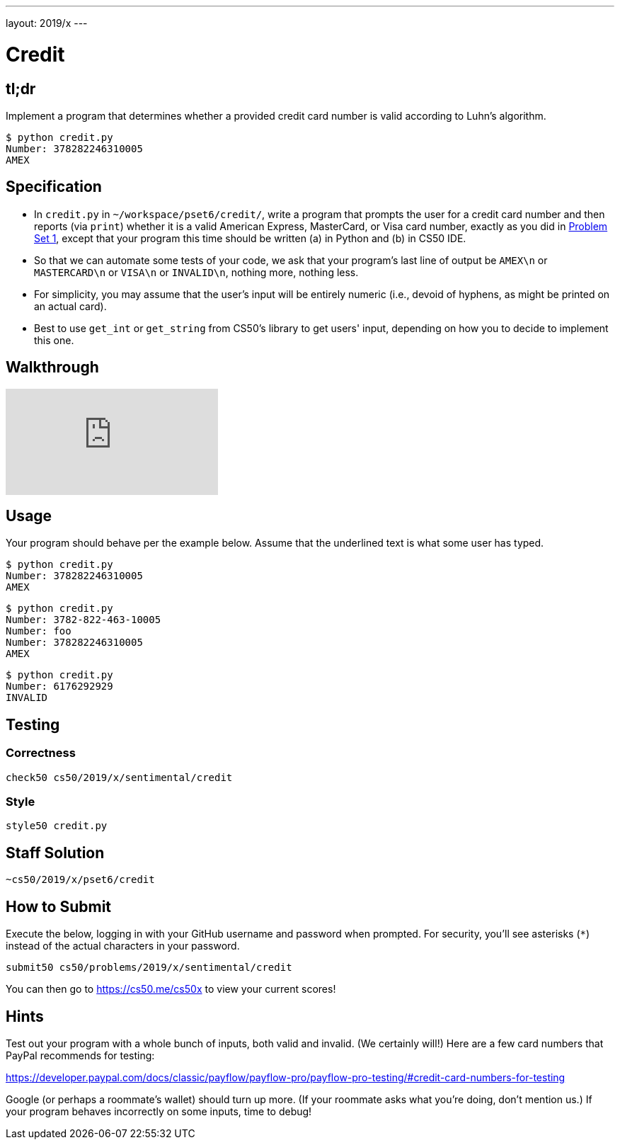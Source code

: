 ---
layout: 2019/x
---

= Credit

== tl;dr

Implement a program that determines whether a provided credit card number is valid according to Luhn's algorithm.

[source,subs=quotes]
----
$ [underline]#python credit.py#
Number: [underline]#378282246310005#
AMEX
----

== Specification

* In `credit.py` in `~/workspace/pset6/credit/`, write a program that prompts the user for a credit card number and then reports (via `print`) whether it is a valid American Express, MasterCard, or Visa card number, exactly as you did in link:https://lab.cs50.io/cs50/labs/2019/x/credit/[Problem Set 1], except that your program this time should be written (a) in Python and (b) in CS50 IDE.
* So that we can automate some tests of your code, we ask that your program's last line of output be `AMEX\n` or `MASTERCARD\n` or `VISA\n` or `INVALID\n`, nothing more, nothing less.
* For simplicity, you may assume that the user's input will be entirely numeric (i.e., devoid of hyphens, as might be printed on an actual card).
* Best to use `get_int` or `get_string` from CS50's library to get users' input, depending on how you to decide to implement this one.

== Walkthrough

video::o2nVBm9S3iw[youtube]

== Usage

Your program should behave per the example below. Assume that the underlined text is what some user has typed.

[source,subs=quotes]
----
$ [underline]#python credit.py#
Number: [underline]#378282246310005#
AMEX
----

[source,subs=quotes,text]
----
$ [underline]#python credit.py#
Number: [underline]#3782-822-463-10005#
Number: [underline]#foo#
Number: [underline]#378282246310005#
AMEX
----

[source,subs=quotes,text]
----
$ [underline]#python credit.py#
Number: [underline]#6176292929#
INVALID
----

== Testing

=== Correctness

[source]
----
check50 cs50/2019/x/sentimental/credit
----

=== Style

[source]
----
style50 credit.py
----

== Staff Solution

[source]
----
~cs50/2019/x/pset6/credit
----

== How to Submit

Execute the below, logging in with your GitHub username and password when prompted. For security, you'll see asterisks (`*`) instead of the actual characters in your password.

```
submit50 cs50/problems/2019/x/sentimental/credit
```

You can then go to link:https://cs50.me/cs50x[https://cs50.me/cs50x] to view your current scores!

== Hints

Test out your program with a whole bunch of inputs, both valid and invalid. (We certainly will!) Here are a few card numbers that PayPal recommends for testing:

https://developer.paypal.com/docs/classic/payflow/payflow-pro/payflow-pro-testing/#credit-card-numbers-for-testing

Google (or perhaps a roommate's wallet) should turn up more. (If your roommate asks what you're doing, don't mention us.) If your program behaves incorrectly on some inputs, time to debug!
